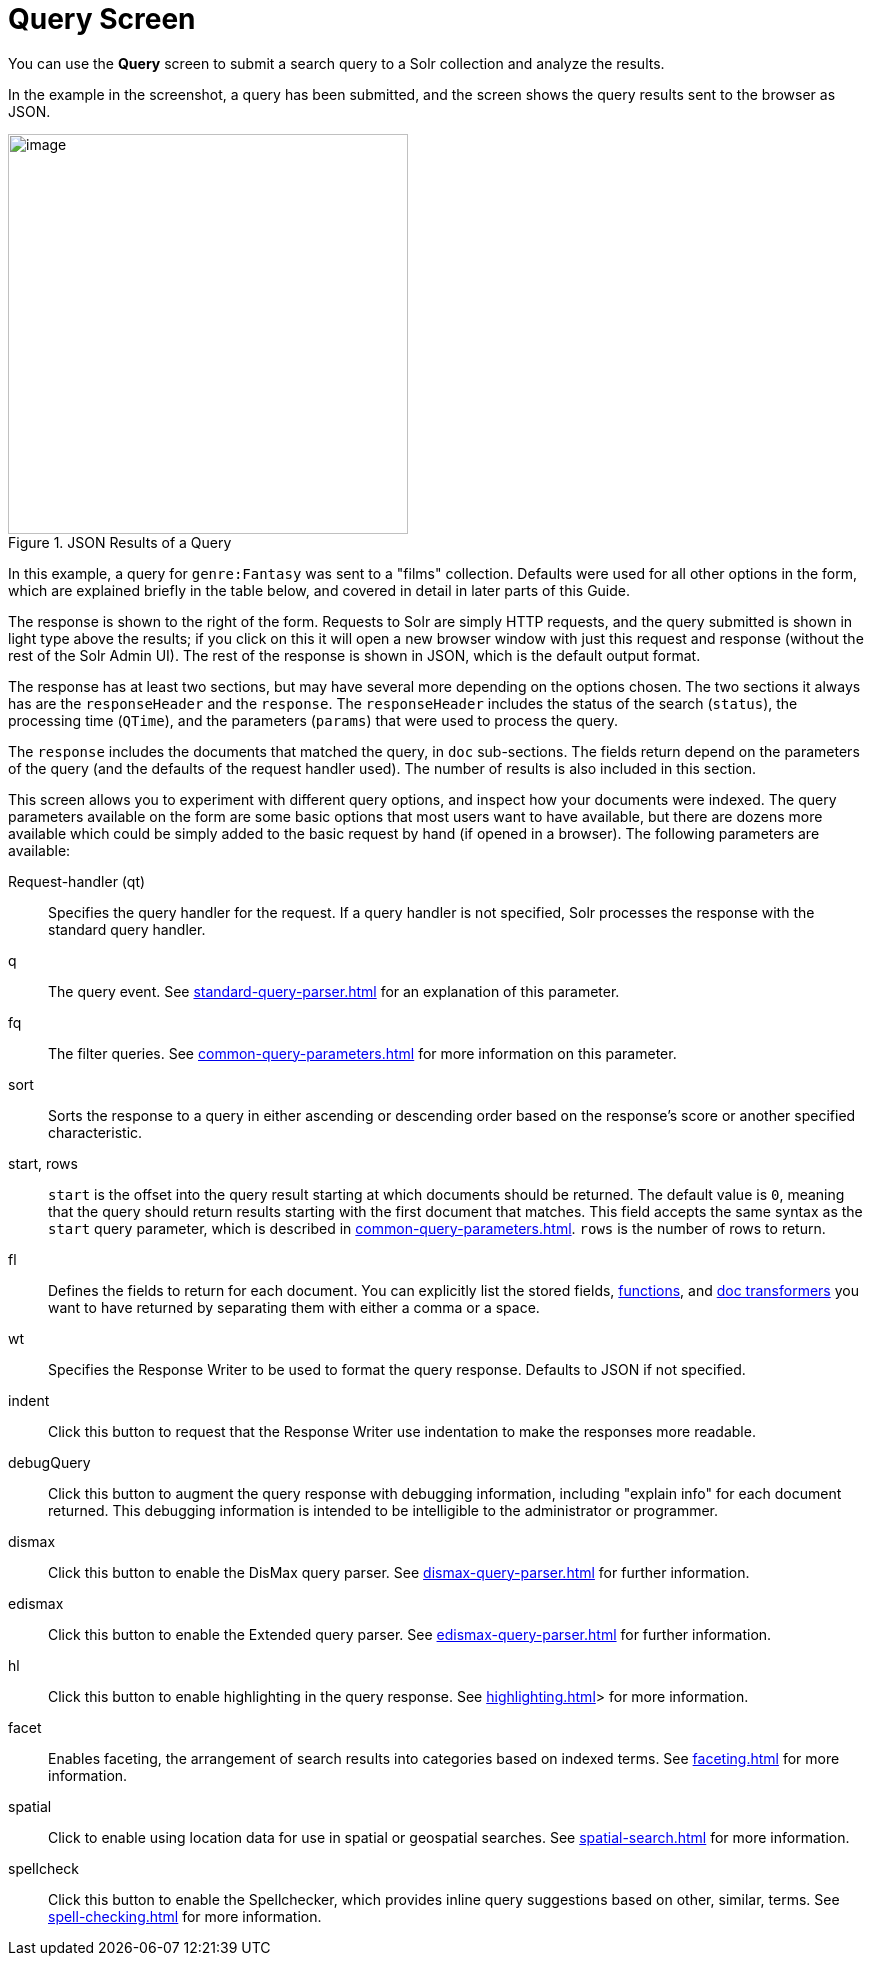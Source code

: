 = Query Screen
// Licensed to the Apache Software Foundation (ASF) under one
// or more contributor license agreements.  See the NOTICE file
// distributed with this work for additional information
// regarding copyright ownership.  The ASF licenses this file
// to you under the Apache License, Version 2.0 (the
// "License"); you may not use this file except in compliance
// with the License.  You may obtain a copy of the License at
//
//   http://www.apache.org/licenses/LICENSE-2.0
//
// Unless required by applicable law or agreed to in writing,
// software distributed under the License is distributed on an
// "AS IS" BASIS, WITHOUT WARRANTIES OR CONDITIONS OF ANY
// KIND, either express or implied.  See the License for the
// specific language governing permissions and limitations
// under the License.

You can use the *Query* screen to submit a search query to a Solr collection and analyze the results.

In the example in the screenshot, a query has been submitted, and the screen shows the query results sent to the browser as JSON.

.JSON Results of a Query
image::query-screen/query-top.png[image,height=400]

In this example, a query for `genre:Fantasy` was sent to a "films" collection.
Defaults were used for all other options in the form, which are explained briefly in the table below, and covered in detail in later parts of this Guide.

The response is shown to the right of the form.
Requests to Solr are simply HTTP requests, and the query submitted is shown in light type above the results; if you click on this it will open a new browser window with just this request and response (without the rest of the Solr Admin UI).
The rest of the response is shown in JSON, which is the default output format.

The response has at least two sections, but may have several more depending on the options chosen.
The two sections it always has are the `responseHeader` and the `response`.
The `responseHeader` includes the status of the search (`status`), the processing time (`QTime`), and the parameters (`params`) that were used to process the query.

The `response` includes the documents that matched the query, in `doc` sub-sections.
The fields return depend on the parameters of the query (and the defaults of the request handler used).
The number of results is also included in this section.

This screen allows you to experiment with different query options, and inspect how your documents were indexed.
The query parameters available on the form are some basic options that most users want to have available, but there are dozens more available which could be simply added to the basic request by hand (if opened in a browser).
The following parameters are available:

Request-handler (qt)::
Specifies the query handler for the request.
If a query handler is not specified, Solr processes the response with the standard query handler.

q::
The query event.
See xref:standard-query-parser.adoc[] for an explanation of this parameter.

fq::
The filter queries.
See xref:common-query-parameters.adoc[] for more information on this parameter.

sort::
Sorts the response to a query in either ascending or descending order based on the response's score or another specified characteristic.

start, rows::
`start` is the offset into the query result starting at which documents should be returned.
The default value is `0`, meaning that the query should return results starting with the first document that matches.
This field accepts the same syntax as the `start` query parameter, which is described in xref:common-query-parameters.adoc[]. `rows` is the number of rows to return.

fl::
Defines the fields to return for each document.
You can explicitly list the stored fields, xref:function-queries.adoc[functions], and xref:document-transformers.adoc[doc transformers] you want to have returned by separating them with either a comma or a space.

wt::
Specifies the Response Writer to be used to format the query response.
Defaults to JSON if not specified.

indent::
Click this button to request that the Response Writer use indentation to make the responses more readable.

debugQuery::
Click this button to augment the query response with debugging information, including "explain info" for each document returned.
This debugging information is intended to be intelligible to the administrator or programmer.

dismax::
Click this button to enable the DisMax query parser.
See xref:dismax-query-parser.adoc[] for further information.

edismax::
Click this button to enable the Extended query parser.
See xref:edismax-query-parser.adoc[] for further information.

hl:: Click this button to enable highlighting in the query response.
See xref:highlighting.adoc[]> for more information.

facet::
Enables faceting, the arrangement of search results into categories based on indexed terms.
See xref:faceting.adoc[] for more information.

spatial::
Click to enable using location data for use in spatial or geospatial searches.
See xref:spatial-search.adoc[] for more information.

spellcheck::
Click this button to enable the Spellchecker, which provides inline query suggestions based on other, similar, terms.
See xref:spell-checking.adoc[] for more information.
